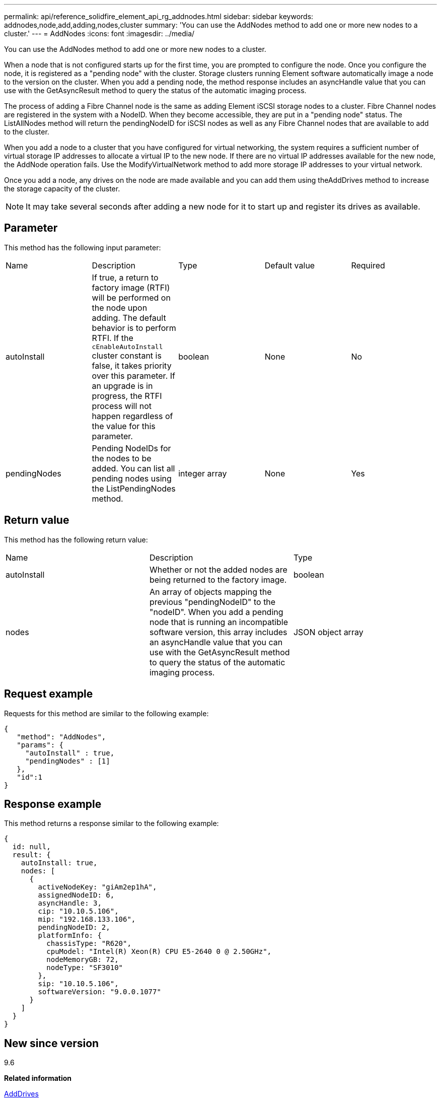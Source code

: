---
permalink: api/reference_solidfire_element_api_rg_addnodes.html
sidebar: sidebar
keywords: addnodes,node,add,adding,nodes,cluster
summary: 'You can use the AddNodes method to add one or more new nodes to a cluster.'
---
= AddNodes
:icons: font
:imagesdir: ../media/

[.lead]
You can use the AddNodes method to add one or more new nodes to a cluster.

When a node that is not configured starts up for the first time, you are prompted to configure the node. Once you configure the node, it is registered as a "pending node" with the cluster. Storage clusters running Element software automatically image a node to the version on the cluster. When you add a pending node, the method response includes an asyncHandle value that you can use with the GetAsyncResult method to query the status of the automatic imaging process.

The process of adding a Fibre Channel node is the same as adding Element iSCSI storage nodes to a cluster. Fibre Channel nodes are registered in the system with a NodeID. When they become accessible, they are put in a "pending node" status. The ListAllNodes method will return the pendingNodeID for iSCSI nodes as well as any Fibre Channel nodes that are available to add to the cluster.

When you add a node to a cluster that you have configured for virtual networking, the system requires a sufficient number of virtual storage IP addresses to allocate a virtual IP to the new node. If there are no virtual IP addresses available for the new node, the AddNode operation fails. Use the ModifyVirtualNetwork method to add more storage IP addresses to your virtual network.

Once you add a node, any drives on the node are made available and you can add them using theAddDrives method to increase the storage capacity of the cluster.

NOTE: It may take several seconds after adding a new node for it to start up and register its drives as available.

== Parameter

This method has the following input parameter:

|===
| Name| Description| Type| Default value| Required
a|
autoInstall
a|
If true, a return to factory image (RTFI) will be performed on the node upon adding. The default behavior is to perform RTFI. If the `cEnableAutoInstall` cluster constant is false, it takes priority over this parameter. If an upgrade is in progress, the RTFI process will not happen regardless of the value for this parameter.
a|
boolean
a|
None
a|
No
a|
pendingNodes
a|
Pending NodeIDs for the nodes to be added. You can list all pending nodes using the ListPendingNodes method.
a|
integer array
a|
None
a|
Yes
|===

== Return value

This method has the following return value:

|===
| Name| Description| Type
a|
autoInstall
a|
Whether or not the added nodes are being returned to the factory image.
a|
boolean
a|
nodes
a|
An array of objects mapping the previous "pendingNodeID" to the "nodeID". When you add a pending node that is running an incompatible software version, this array includes an asyncHandle value that you can use with the GetAsyncResult method to query the status of the automatic imaging process.
a|
JSON object array
|===

== Request example

Requests for this method are similar to the following example:

----
{
   "method": "AddNodes",
   "params": {
     "autoInstall" : true,
     "pendingNodes" : [1]
   },
   "id":1
}
----

== Response example

This method returns a response similar to the following example:

----
{
  id: null,
  result: {
    autoInstall: true,
    nodes: [
      {
        activeNodeKey: "giAm2ep1hA",
        assignedNodeID: 6,
        asyncHandle: 3,
        cip: "10.10.5.106",
        mip: "192.168.133.106",
        pendingNodeID: 2,
        platformInfo: {
          chassisType: "R620",
          cpuModel: "Intel(R) Xeon(R) CPU E5-2640 0 @ 2.50GHz",
          nodeMemoryGB: 72,
          nodeType: "SF3010"
        },
        sip: "10.10.5.106",
        softwareVersion: "9.0.0.1077"
      }
    ]
  }
}
----

== New since version

9.6

*Related information*

xref:reference_solidfire_element_api_rg_adddrives.adoc[AddDrives]

xref:reference_solidfire_element_api_rg_getasyncresult.adoc[GetAsyncResult]

xref:reference_solidfire_element_api_rg_listallnodes.adoc[ListAllNodes]

xref:reference_solidfire_element_api_rg_modifyvirtualnetwork.adoc[ModifyVirtualNetwork]
